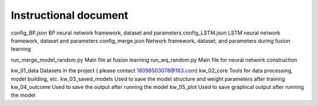 ===============================
Instructional document
===============================


config_BP.json			        BP neural network framework, dataset and parameters
config_LSTM.json		    	LSTM neural network framework, dataset and parameters
config_merge.json		    	Network framework, dataset, and parameters during fusion learning

run_merge_model_random.py		Main file at fusion learning
run_wq_random.py		    	Main file for neural network construction

kw_01_data			            Datasets in the project ( please contact 18098503078@163.com)
kw_02_core			            Tools for data processing, model building, etc.
kw_03_saved_models		       	Used to save the model structure and weight parameters after training
kw_04_outcome			        Used to save the output after running the model
kw_05_plot			            Used to save graphical output after running the model